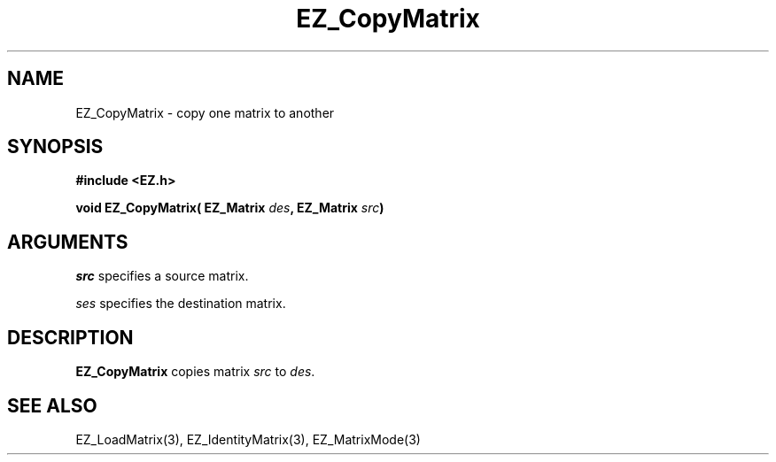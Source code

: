 '\"
'\" Copyright (c) 1997 Maorong Zou
'\" 
.TH  EZ_CopyMatrix 3 "" EZWGL "EZWGL Functions"
.BS
.SH NAME
EZ_CopyMatrix \- copy one matrix to another

.SH SYNOPSIS
.nf
.B #include <EZ.h>
.sp
.BI "void EZ_CopyMatrix( EZ_Matrix " des ", EZ_Matrix " src )

.SH ARGUMENTS
\fIsrc\fR specifies a source matrix.
.sp
\fIses\fR specifies the destination matrix.

.SH DESCRIPTION
\fBEZ_CopyMatrix\fR copies matrix \fIsrc\fR to \fIdes\fR.

.SH "SEE ALSO"
EZ_LoadMatrix(3), EZ_IdentityMatrix(3), EZ_MatrixMode(3)



